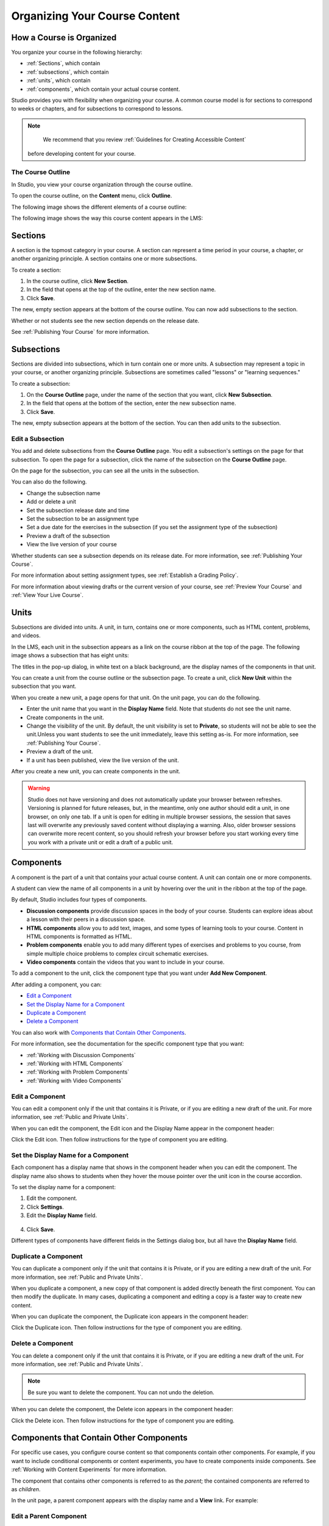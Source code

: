 .. _Organizing Your Course Content:

###############################
Organizing Your Course Content
###############################

.. _How a Course is Organized:

*************************
How a Course is Organized
*************************

You organize your course in the following hierarchy:

* :ref:`Sections`, which contain
* :ref:`subsections`, which contain
* :ref:`units`, which contain
* :ref:`components`, which contain your actual course content.


Studio provides you with flexibility when organizing your course. A common
course model is for sections to correspond to weeks or chapters, and for
subsections to correspond to lessons.

.. note::  
  We recommend that you review :ref:`Guidelines for Creating Accessible Content`
 before developing content for your course.


==================
The Course Outline
==================

In Studio, you view your course organization through the course outline.

To open the course outline, on the **Content** menu, click **Outline**.

The following image shows the different elements of a course outline:

.. image:: ../Images/Course_Outline.png
 :alt: Image of the course outline, with call-outs for sections, subsection, and
     units

The following image shows the way this course content appears in the LMS:

.. image:: ../Images/Course_Outline_LMS.png
  :alt: Image of sections from the student's point of view

.. _Sections:

********
Sections
********

A section is the topmost category in your course. A section can represent a time
period in your course, a chapter, or another organizing principle. A section
contains one or more subsections.

To create a section:

#. In the course outline, click **New Section**.
#. In the field that opens at the top of the outline, enter the new section
   name.
#. Click **Save**.

The new, empty section appears at the bottom of the course outline.
You can now add subsections to the section.

Whether or not students see the new section depends on the release date.

See :ref:`Publishing Your Course` for more information.

.. _Subsections:

****************
Subsections
****************

Sections are divided into subsections, which in turn contain one or more units.
A subsection may represent a topic in your course, or another organizing
principle. Subsections are sometimes called "lessons" or "learning sequences."

To create a subsection:

#. On the **Course Outline** page, under the name of the section that you want,
   click **New Subsection**.
#. In the field that opens at the bottom of the section, enter the new
   subsection name.
#. Click **Save**.

The new, empty subsection appears at the bottom of the section. You can then add
units to the subsection.

==================
Edit a Subsection
==================

You add and delete subsections from the **Course Outline** page. You edit a
subsection's settings on the page for that subsection. To open the page for a
subsection, click the name of the subsection on the **Course Outline** page.

On the page for the subsection, you can see all the units in the subsection.

.. image:: ../Images/subsection.png
 :alt: Image of the subsection page

You can also do the following.

- Change the subsection name
- Add or delete a unit
- Set the subsection release date and time
- Set the subsection to be an assignment type
- Set a due date for the exercises in the subsection (if you set the assignment
  type of the subsection)
- Preview a draft of the subsection
- View the live version of your course 

Whether students can see a subsection depends on its release date. For more
information, see :ref:`Publishing Your Course`.

For more information about setting assignment types, see :ref:`Establish a
Grading Policy`.

For more information about viewing drafts or the current version of your course,
see :ref:`Preview Your Course` and :ref:`View Your Live Course`.

.. _Units:

******
Units
******

Subsections are divided into units. A unit, in turn, contains one or more
components, such as HTML content, problems, and videos.

In the LMS, each unit in the subsection appears as a link on the course ribbon
at the top of the page. The following image shows a subsection that has eight
units:

.. image:: ../Images/Units_LMS.png
 :alt: Image of units from a student's point of view

The titles in the pop-up dialog, in white text on a black background, are the
display names of the components in that unit.

You can create a unit from the course outline or the subsection page. To create
a unit, click **New Unit** within the subsection that you want.

When you create a new unit, a page opens for that unit. On the unit page, you
can do the following.

- Enter the unit name that you want in the **Display Name** field. Note that
  students do not see the unit name.
- Create components in the unit.
- Change the visibility of the unit. By default, the unit visibility is set to
  **Private**, so students will not be able to see the unit.Unless you want
  students to see the unit immediately, leave this setting as-is. For more
  information, see :ref:`Publishing Your Course`.
- Preview a draft of the unit.
- If a unit has been published, view the live version of the unit.

After you create a new unit, you can create components in the unit.

.. warning::

  Studio does not have versioning and does not automatically update your browser
  between refreshes. Versioning is planned for future releases, but, in the
  meantime, only one author should edit a unit, in one browser, on only one tab.
  If a unit is open for editing in multiple browser sessions, the session that
  saves last will overwrite any previously saved content without displaying a
  warning. Also, older browser sessions can overwrite more recent content, so
  you should refresh your browser before you start working every time you work
  with a private unit or edit a draft of a public unit.

.. _Components:

**********
Components
**********

A component is the part of a unit that contains your actual course content. A
unit can contain one or more components.

A student can view the name of all components in a unit by hovering over the
unit in the ribbon at the top of the page.

.. image:: ../Images/ComponentNames_CourseRibbon.png
 :alt: Image of the component list for a unit

By default, Studio includes four types of components.

- **Discussion components** provide discussion spaces in the body of your
  course. Students can explore ideas about a lesson with their peers in a
  discussion space.
- **HTML components** allow you to add text, images, and some types of learning
  tools to your course. Content in HTML components is formatted as HTML.
- **Problem components** enable you to add many different types of exercises and
  problems to you course, from simple multiple choice problems to complex
  circuit schematic exercises.
- **Video components** contain the videos that you want to include in your course. 

To add a component to the unit, click the component type that you want under
**Add New Component**.

.. image:: ../Images/AddNewComponent.png
  :alt: Image of adding a new component

After adding a component, you can:

* `Edit a Component`_
* `Set the Display Name for a Component`_
* `Duplicate a Component`_
* `Delete a Component`_

You can also work with `Components that Contain Other Components`_.

For more information, see the documentation for the specific component type that
you want:

- :ref:`Working with Discussion Components`
- :ref:`Working with HTML Components`
- :ref:`Working with Problem Components`
- :ref:`Working with Video Components`

==================
Edit a Component
==================

You can edit a component only if the unit that contains it is Private, or if you
are editing a new draft of the unit. For more information, see :ref:`Public and
Private Units`.

When you can edit the component, the Edit icon and the Display Name appear in
the component header:

.. image:: ../Images/unit-edit.png
  :alt: Image of a unit with Edit icon circled

Click the Edit icon.  Then follow instructions for the type of component you are
editing.

=====================================
Set the Display Name for a Component
=====================================

Each component has a display name that shows in the component header when you
can edit the component. The display name also shows to students when they hover
the mouse pointer over the unit icon in the course accordion.

To set the display name for a component:

#. Edit the component.
#. Click **Settings**.
#. Edit the **Display Name** field.

  .. image:: ../Images/display-name.png
   :alt: Image of the Display Name field for a component.

4. Click **Save**.

Different types of components have different fields in the Settings dialog box,
but all have the **Display Name** field.

======================
Duplicate a Component
======================

You can duplicate a component only if the unit that contains it is Private, or
if you are editing a new draft of the unit. For more information, see
:ref:`Public and Private Units`.

When you duplicate a component, a new copy of that component is added directly
beneath the first component. You can then modify the duplicate. In many cases,
duplicating a component and editing a copy is a faster way to create new
content.

When you can duplicate the component, the Duplicate icon appears in the
component header:

.. image:: ../Images/unit-dup.png
  :alt: Image of a unit with Duplicate icon circled


Click the Duplicate icon.  Then follow instructions for the type of component
you are editing.

======================
Delete a Component
======================

You can delete a component only if the unit that contains it is Private, or if
you are editing a new draft of the unit. For more information, see :ref:`Public
and Private Units`.

.. note:: Be sure you want to delete the component. You can not undo the
 deletion.

When you can delete the component, the Delete icon appears in the component
header:

.. image:: ../Images/unit-delete.png
  :alt: Image of a unit with Delete icon circled

Click the Delete icon.  Then follow instructions for the type of component you
are editing.


.. _Components that Contain Other Components:

******************************************
Components that Contain Other Components
******************************************

For specific use cases, you configure course content so that components contain
other components.  For example, if you want to include conditional components or
content experiments, you have to create components inside components. See
:ref:`Working with Content Experiments` for more information.

The component that contains other components is referred to as the *parent*; the
contained components are referred to as *children*.

In the unit page, a parent component appears with the display name and a
**View** link. For example:

.. image:: ../Images/component_container.png
 :alt: Image of a unit page with a parent component


==================================================
Edit a Parent Component
==================================================

A parent component does not directly contain content. Content such as HTML,
videos, or problems are in the child components.

A parent component has a display name. When the unit is private or in draft,
click **Edit** in the parent component to change the display name.

.. note:: 
  Parent components of a specific type, such as Content Experiments, have
  additional attributes that you edit.


======================================
View Child Components
======================================

When you click **View** in the parent component, the parent component page
opens, showing all child components. In this example, Child Component A contains
an HTML component and a video:

.. image:: ../Images/child-components-a.png
 :alt: Image of an expanded child component

Click the arrow next to a child component name to collapse it and hide the
component's contents:

.. image:: ../Images/child-components.png
 :alt: Image of a child component page

Click the arrow again to expand the component.

See:

* `Edit a Component`_
* `Set the Display Name for a Component`_
* `Duplicate a Component`_
* `Delete a Component`_

======================================
Add a Child Component
======================================

If the containing unit is private or in draft, you can add a child component in its parent component.

To add a child component, open and expand the parent component. Then click the
component type that you want under **Add New Component** within the parent
component.

.. image:: ../Images/AddNewComponent.png
  :alt: Image of adding a new component

For more information, see the documentation for the specific component type that
you want:

- :ref:`Working with Discussion Components`
- :ref:`Working with HTML Components`
- :ref:`Working with Problem Components`
- :ref:`Working with Video Components`


======================================
XML for Parent and Child Components
======================================

You develop parent and child components in XML, then import the XML course into
Studio to verify that the structure is as you intended. 

For more information about working with your course's XML files, including information about terminology, see the `edX XML Tutorial <http://edx.readthedocs.org/projects/devdata/en/latest/course_data_formats/course_xml.html>`_.

The following examples show the XML used to create the unit and components shown in Studio above.

The XML for the unit is:

.. code-block:: xml

    <vertical display_name="Unit 1">
        <html url_name="6a5cf0ea41a54b209e0815147896d1b2"/>
        <vertical url_name="131a499ddaa3474194c1aa2eced34455"/>
    </vertical>

The ``<vertical url_name="131a499ddaa3474194c1aa2eced34455"/>`` element above
references the parent component file that contains the child components:
 
.. code-block:: xml

    <vertical display_name="Parent Component">
        <vertical url_name="2758bbc495dd40d59050da15b40bd9a5"/>
        <vertical url_name="c5c8b27c2c5546e784432f3b2b6cf2ea"/>
    </vertical>

The two verticals referenced by the parent component refer to the child
components, which contain the actual content of your course:

.. code-block:: xml

    <vertical display_name="Child Component A">
        <html url_name="4471618afafb45bfb86cbe511973e225"/>
        <video url_name="fbd800d0bdbd4cb69ac70c47c9f699e1"/>
    </vertical>

.. code-block:: xml

    <vertical display_name="Child Component B">
        <html url_name="dd6ef295fda74a639842e1a49c66b2c7"/>
        <problem url_name="b40ecbe4ed1b4280ae93e2a158edae6f"/>
    </vertical>

Theoretically, there is no limit to the levels of component nesting you can use
in your course.


======================================
The Student View of Nested Components
======================================

For students, all parent and child components are displayed on the unit page.
The following example shows the student view of the unit described above:

TO REPLACE WHEN WORKING IN LMS

.. image:: ../Images/nested_components_student_view.png
 :alt: Image of the student's view of nested components

.. note:: The visibility of nested components depends on the visibility of the
 parent unit. The parent unit must be public for students to see nested
 components. For more information, see :ref:`Visibility of Components
 Contained by Other Components`.



.. _Reorganize Your Course:

**********************
Reorganize Your Course
**********************

You can reorganize your course by dragging and dropping sections, subsections,
units, components, and components within components. You can move elements on
the **Course Outline** page or on an individual unit page.

To move an element, hover over the element handle on the right side of the
screen until the mouse pointer changes to a four-headed arrow. Then, click and
drag the element to the location that you want.

.. image:: ../Images/DragAndDropExample.png
 :alt: Image of the course outline, with the handle for a unit selected for  drag and drop

When you move an element, a blue line indicates where the element will land when
you release the mouse.

.. image:: ../Images/DragAndDrop_BlueLine.png
 :alt: Image of the course outline, with a unit being dragged to a different
     location

======================================
Reorganizing Child Components
======================================

You can reorganize child components through the same drag and drop process you
use for other objects in your course outline. You hover over the element handle
on the right side of the screen until the mouse pointer changes to a four-headed
arrow. Then, click and drag the element to the location that you want.

Furthermore, when you have multiple levels of nesting, you can drag a child
component into a different parent component, if both parents are expanded. For
example, you can select the video component that is in Child Component A and
drag it into Child Component B. Select the video component, and as you drag it
into Child Component B, release the mouse button when a dashed outline of the
component you are moving appears in the new location:

.. image:: ../Images/drag_child_component.png
 :alt: Image of dragging a child component to a new location

You can also drag a child component outside of a parent, to make it at the same
level as its parent.

.. note:: 
  For content experiments, you cannot drag a child component outside of a test
  group.